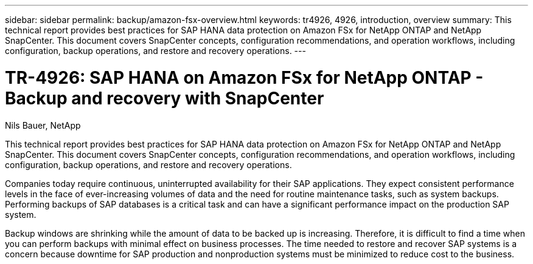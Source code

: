 ---
sidebar: sidebar
permalink: backup/amazon-fsx-overview.html
keywords: tr4926, 4926, introduction, overview
summary: This technical report provides best practices for SAP HANA data protection on Amazon FSx for NetApp ONTAP and NetApp SnapCenter. This document covers SnapCenter concepts, configuration recommendations, and operation workflows, including configuration, backup operations, and restore and recovery operations. 
---

= TR-4926: SAP HANA on Amazon FSx for NetApp ONTAP - Backup and recovery with SnapCenter
:hardbreaks:
:nofooter:
:icons: font
:linkattrs:
:imagesdir: ../media

//
// This file was created with NDAC Version 2.0 (August 17, 2020)
//
// 2022-05-13 09:40:18.232922
//

Nils Bauer, NetApp

This technical report provides best practices for SAP HANA data protection on Amazon FSx for NetApp ONTAP and NetApp SnapCenter. This document covers SnapCenter concepts, configuration recommendations, and operation workflows, including configuration, backup operations, and restore and recovery operations.

Companies today require continuous, uninterrupted availability for their SAP applications. They expect consistent performance levels in the face of ever-increasing volumes of data and the need for routine maintenance tasks, such as system backups. Performing backups of SAP databases is a critical task and can have a significant performance impact on the production SAP system.

Backup windows are shrinking while the amount of data to be backed up is increasing. Therefore, it is difficult to find a time when you can perform backups with minimal effect on business processes. The time needed to restore and recover SAP systems is a concern because downtime for SAP production and nonproduction systems must be minimized to reduce cost to the business.


